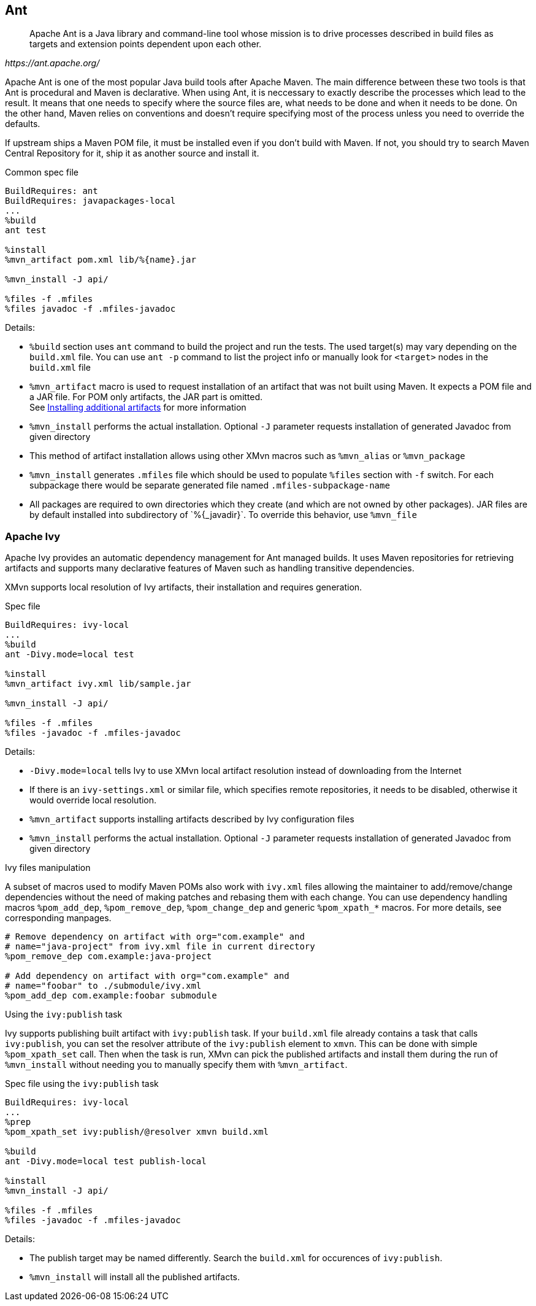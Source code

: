 [[ant]]
== Ant

[quote,,https://ant.apache.org/]
______
Apache Ant is a Java library and command-line tool whose mission is to drive
processes described in build files as targets and extension points dependent
upon each other.
______

Apache Ant is one of the most popular Java build tools after Apache Maven.
The main difference between these two tools is that Ant is procedural and Maven
is declarative. When using Ant, it is neccessary to exactly describe the
processes which lead to the result. It means that one needs to specify where the
source files are, what needs to be done and when it needs to be done. On the
other hand, Maven relies on conventions and doesn't require specifying most
of the process unless you need to override the defaults.


If upstream ships a Maven POM file, it must be installed even if you
don't build with Maven. If not, you should try to search Maven Central
Repository for it, ship it as another source and install it.

.Common spec file
[source,spec]
-------------
BuildRequires: ant
BuildRequires: javapackages-local
...
%build
ant test

%install
%mvn_artifact pom.xml lib/%{name}.jar

%mvn_install -J api/

%files -f .mfiles
%files javadoc -f .mfiles-javadoc
-------------

Details:

    - `%build` section uses `ant` command to build the project and run the
      tests. The used target(s) may vary depending on the `build.xml`
      file. You can use `ant -p` command to list the project info or
      manually look for `<target>` nodes in the `build.xml` file
    - `%mvn_artifact` macro is used to request installation of an
      artifact that was not built using Maven. It expects a POM file and
      a JAR file. For POM only artifacts, the JAR part is omitted. +
      See <<mvn_artifact, Installing additional artifacts>> for more information
    - `%mvn_install` performs the actual installation. Optional `-J`
      parameter requests installation of generated Javadoc from given
      directory
    - This method of artifact installation allows using other XMvn
      macros such as `%mvn_alias` or `%mvn_package`
    - `%mvn_install` generates `.mfiles` file which should be used to
      populate `%files` section with `-f` switch. For each subpackage
      there would be separate generated file named
      `.mfiles-subpackage-name`
    - All packages are required to own directories which they create
      (and which are not owned by other packages). JAR files are by
      default installed into subdirectory of +`%{_javadir}`+. To override
      this behavior, use `%mvn_file`


=== Apache Ivy

Apache Ivy provides an automatic dependency management for Ant managed
builds. It uses Maven repositories for retrieving artifacts and supports
many declarative features of Maven such as handling transitive
dependencies.

XMvn supports local resolution of Ivy artifacts, their installation
and requires generation.


.Spec file
[source, spec]
--------------
BuildRequires: ivy-local
...
%build
ant -Divy.mode=local test

%install
%mvn_artifact ivy.xml lib/sample.jar

%mvn_install -J api/

%files -f .mfiles
%files -javadoc -f .mfiles-javadoc
--------------

Details:

    - `-Divy.mode=local` tells Ivy to use XMvn local artifact
      resolution instead of downloading from the Internet
    - If there is an `ivy-settings.xml` or similar file, which specifies
      remote repositories, it needs to be disabled, otherwise it would
      override local resolution.
    - `%mvn_artifact` supports installing artifacts described by Ivy
      configuration files
    - `%mvn_install` performs the actual installation. Optional `-J`
      parameter requests installation of generated Javadoc from given
      directory

.Ivy files manipulation
A subset of macros used to modify Maven POMs also work with `ivy.xml`
files allowing the maintainer to add/remove/change dependencies without
the need of making patches and rebasing them with each change.
You can use dependency handling macros `%pom_add_dep`,
`%pom_remove_dep`, `%pom_change_dep` and generic `%pom_xpath_*` macros.
For more details, see corresponding manpages.

[source,spec]
-----
# Remove dependency on artifact with org="com.example" and
# name="java-project" from ivy.xml file in current directory
%pom_remove_dep com.example:java-project

# Add dependency on artifact with org="com.example" and
# name="foobar" to ./submodule/ivy.xml
%pom_add_dep com.example:foobar submodule
-----

.Using the `ivy:publish` task
Ivy supports publishing built artifact with `ivy:publish` task. If your
`build.xml` file already contains a task that calls `ivy:publish`, you
can set the resolver attribute of the `ivy:publish` element to `xmvn`.
This can be done with simple `%pom_xpath_set` call.  Then when the task
is run, XMvn can pick the published artifacts and install them during
the run of `%mvn_install` without needing you to manually specify them
with
`%mvn_artifact`.

.Spec file using the `ivy:publish` task
[source,spec]
-------------
BuildRequires: ivy-local
...
%prep
%pom_xpath_set ivy:publish/@resolver xmvn build.xml

%build
ant -Divy.mode=local test publish-local

%install
%mvn_install -J api/

%files -f .mfiles
%files -javadoc -f .mfiles-javadoc
-------------

Details:

    - The publish target may be named differently. Search the `build.xml`
      for occurences of `ivy:publish`.
    - `%mvn_install` will install all the published artifacts.
